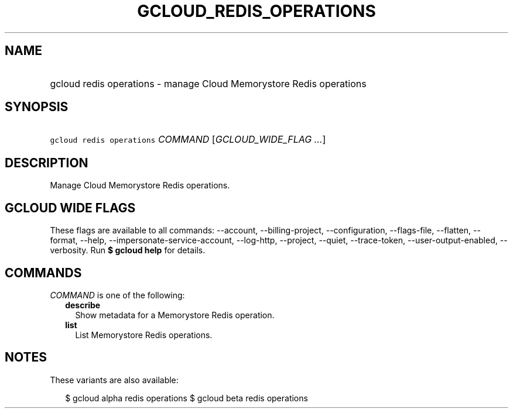 
.TH "GCLOUD_REDIS_OPERATIONS" 1



.SH "NAME"
.HP
gcloud redis operations \- manage Cloud Memorystore Redis operations



.SH "SYNOPSIS"
.HP
\f5gcloud redis operations\fR \fICOMMAND\fR [\fIGCLOUD_WIDE_FLAG\ ...\fR]



.SH "DESCRIPTION"

Manage Cloud Memorystore Redis operations.



.SH "GCLOUD WIDE FLAGS"

These flags are available to all commands: \-\-account, \-\-billing\-project,
\-\-configuration, \-\-flags\-file, \-\-flatten, \-\-format, \-\-help,
\-\-impersonate\-service\-account, \-\-log\-http, \-\-project, \-\-quiet,
\-\-trace\-token, \-\-user\-output\-enabled, \-\-verbosity. Run \fB$ gcloud
help\fR for details.



.SH "COMMANDS"

\f5\fICOMMAND\fR\fR is one of the following:

.RS 2m
.TP 2m
\fBdescribe\fR
Show metadata for a Memorystore Redis operation.

.TP 2m
\fBlist\fR
List Memorystore Redis operations.


.RE
.sp

.SH "NOTES"

These variants are also available:

.RS 2m
$ gcloud alpha redis operations
$ gcloud beta redis operations
.RE

